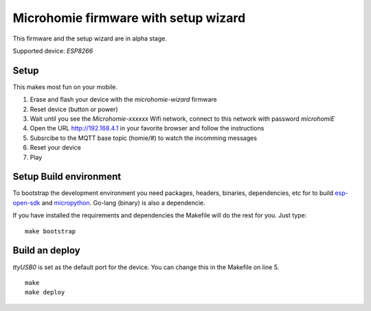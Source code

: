 Microhomie firmware with setup wizard
#####################################

This firmware and the setup wizard are in alpha stage.

Supported device: `ESP8266`

Setup
=====

This makes most fun on your mobile.

1. Erase and flash your device with the `microhomie-wizard` firmware
2. Reset device (button or power)
3. Wait until you see the `Microhomie-xxxxxx` Wifi network, connect to this network with password `microhomiE`
4. Open the URL http://192.168.4.1 in your favorite browser and follow the instructions
5. Subsrcibe to the MQTT base topic (homie/#) to watch the incomming messages
6. Reset your device
7. Play


Setup Build environment
=======================

To bootstrap the development environment you need packages, headers, binaries, dependencies, etc for to build `esp-open-sdk <https://github.com/pfalcon/esp-open-sdk>`_ and `micropython <https://github.com/micropython/micropython>`_. Go-lang (binary) is also a dependencie.

If you have installed the requirements and dependencies the Makefile will do the rest for you. Just type::

    make bootstrap



Build an deploy
===============

`ttyUSB0` is set as the default port for the device. You can change this in the Makefile on line 5.

::

    make
    make deploy


